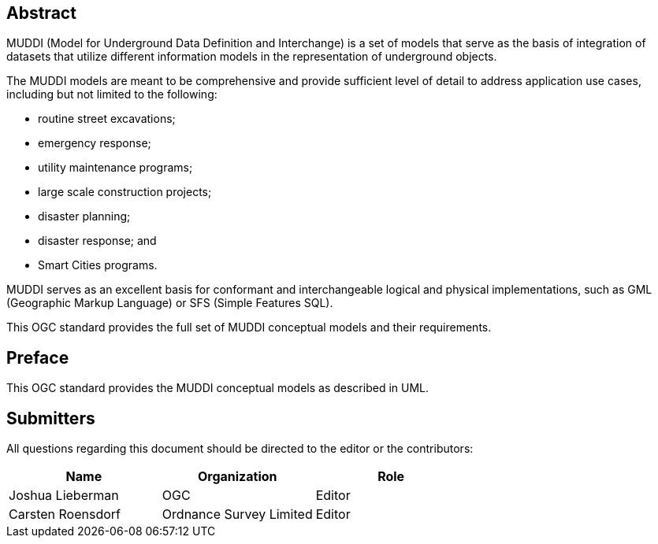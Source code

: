 
[abstract]
== Abstract

MUDDI (Model for Underground Data Definition and Interchange) is a set of models
that serve as the basis of integration of datasets that utilize different
information models in the representation of underground objects.

The MUDDI models are meant to be comprehensive and provide sufficient level of
detail to address application use cases, including but not limited to the
following:

* routine street excavations;
* emergency response;
* utility maintenance programs;
* large scale construction projects;
* disaster planning;
* disaster response; and
* Smart Cities programs.

MUDDI serves as an excellent basis for conformant and interchangeable logical
and physical implementations, such as GML (Geographic Markup Language) or SFS
(Simple Features SQL).

This OGC standard provides the full set of MUDDI conceptual models and their
requirements.


== Preface

This OGC standard provides the MUDDI conceptual models as described in UML.


== Submitters

All questions regarding this document should be directed to the editor or the
contributors:

[options="header"]
|===
| Name | Organization | Role

| Joshua Lieberman | OGC | Editor
| Carsten Roensdorf | Ordnance Survey Limited | Editor

|===
